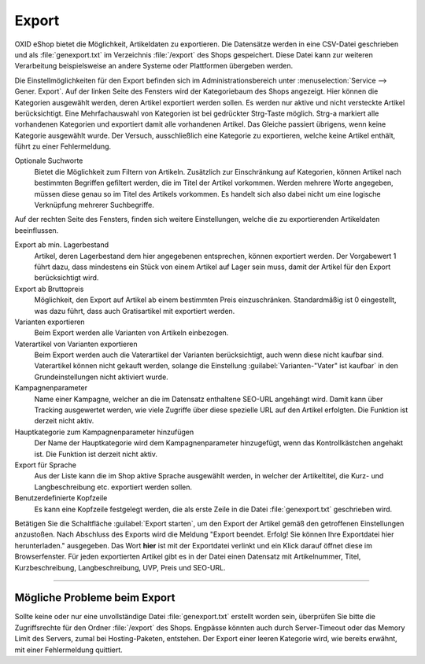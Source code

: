 Export
======

OXID eShop bietet die Möglichkeit, Artikeldaten zu exportieren. Die Datensätze werden in eine CSV-Datei geschrieben und als :file:`genexport.txt` im Verzeichnis :file:`/export` des Shops gespeichert. Diese Datei kann zur weiteren Verarbeitung beispielsweise an andere Systeme oder Plattformen übergeben werden.

Die Einstellmöglichkeiten für den Export befinden sich im Administrationsbereich unter :menuselection:`Service --> Gener. Export`. Auf der linken Seite des Fensters wird der Kategoriebaum des Shops angezeigt. Hier können die Kategorien ausgewählt werden, deren Artikel exportiert werden sollen. Es werden nur aktive und nicht versteckte Artikel berücksichtigt. Eine Mehrfachauswahl von Kategorien ist bei gedrückter Strg-Taste möglich. Strg-a markiert alle vorhandenen Kategorien und exportiert damit alle vorhandenen Artikel. Das Gleiche passiert übrigens, wenn keine Kategorie ausgewählt wurde. Der Versuch, ausschließlich eine Kategorie zu exportieren, welche keine Artikel enthält, führt zu einer Fehlermeldung.

.. image:: ../../media/screenshots/oxbaiv01.png
   :alt: Export
   :height: 242
   :width: 650

Optionale Suchworte
   Bietet die Möglichkeit zum Filtern von Artikeln. Zusätzlich zur Einschränkung auf Kategorien, können Artikel nach bestimmten Begriffen gefiltert werden, die im Titel der Artikel vorkommen. Werden mehrere Worte angegeben, müssen diese genau so im Titel des Artikels vorkommen. Es handelt sich also dabei nicht um eine logische Verknüpfung mehrerer Suchbegriffe.

Auf der rechten Seite des Fensters, finden sich weitere Einstellungen, welche die zu exportierenden Artikeldaten beeinflussen.

Export ab min. Lagerbestand
   Artikel, deren Lagerbestand dem hier angegebenen entsprechen, können exportiert werden. Der Vorgabewert 1 führt dazu, dass mindestens ein Stück von einem Artikel auf Lager sein muss, damit der Artikel für den Export berücksichtigt wird.

Export ab Bruttopreis
   Möglichkeit, den Export auf Artikel ab einem bestimmten Preis einzuschränken. Standardmäßig ist 0 eingestellt, was dazu führt, dass auch Gratisartikel mit exportiert werden.

Varianten exportieren
   Beim Export werden alle Varianten von Artikeln einbezogen.

Vaterartikel von Varianten exportieren
   Beim Export werden auch die Vaterartikel der Varianten berücksichtigt, auch wenn diese nicht kaufbar sind. Vaterartikel können nicht gekauft werden, solange die Einstellung :guilabel:`Varianten-"Vater" ist kaufbar` in den Grundeinstellungen nicht aktiviert wurde.

Kampagnenparameter
   Name einer Kampagne, welcher an die im Datensatz enthaltene SEO-URL angehängt wird. Damit kann über Tracking ausgewertet werden, wie viele Zugriffe über diese spezielle URL auf den Artikel erfolgten. Die Funktion ist derzeit nicht aktiv.

Hauptkategorie zum Kampagnenparameter hinzufügen
   Der Name der Hauptkategorie wird dem Kampagnenparameter hinzugefügt, wenn das Kontrollkästchen angehakt ist. Die Funktion ist derzeit nicht aktiv.

Export für Sprache
   Aus der Liste kann die im Shop aktive Sprache ausgewählt werden, in welcher der Artikeltitel, die Kurz- und Langbeschreibung etc. exportiert werden sollen.

Benutzerdefinierte Kopfzeile
   Es kann eine Kopfzeile festgelegt werden, die als erste Zeile in die Datei :file:`genexport.txt` geschrieben wird.

Betätigen Sie die Schaltfläche :guilabel:`Export starten`, um den Export der Artikel gemäß den getroffenen Einstellungen anzustoßen. Nach Abschluss des Exports wird die Meldung "Export beendet. Erfolg! Sie können Ihre Exportdatei hier herunterladen." ausgegeben. Das Wort **hier** ist mit der Exportdatei verlinkt und ein Klick darauf öffnet diese im Browserfenster. Für jeden exportierten Artikel gibt es in der Datei einen Datensatz mit Artikelnummer, Titel, Kurzbeschreibung, Langbeschreibung, UVP, Preis und SEO-URL.

-----------------------------------------------------------------------------------------

Mögliche Probleme beim Export
-----------------------------
Sollte keine oder nur eine unvollständige Datei :file:`genexport.txt` erstellt worden sein, überprüfen Sie bitte die Zugriffsrechte für den Ordner :file:`/export` des Shops. Engpässe könnten auch durch Server-Timeout oder das Memory Limit des Servers, zumal bei Hosting-Paketen, entstehen. Der Export einer leeren Kategorie wird, wie bereits erwähnt, mit einer Fehlermeldung quittiert.


.. Intern: oxbaiv, Status: